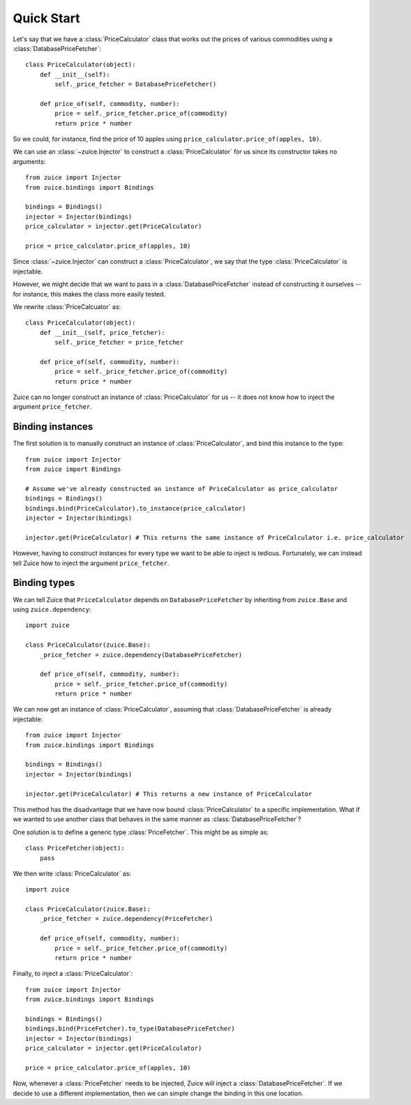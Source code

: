 Quick Start
===========

Let's say that we have a :class:`PriceCalculator` class that works out the prices
of various commodities using a :class:`DatabasePriceFetcher`::

    class PriceCalculator(object):
        def __init__(self):
            self._price_fetcher = DatabasePriceFetcher()
    
        def price_of(self, commodity, number):
            price = self._price_fetcher.price_of(commodity)
            return price * number
            
So we could, for instance, find the price of 10 apples using 
``price_calculator.price_of(apples, 10)``.

We can use an :class:`~zuice.Injector` to construct a :class:`PriceCalculator`
for us since its constructor takes no arguments::

    from zuice import Injector
    from zuice.bindings import Bindings

    bindings = Bindings()
    injector = Injector(bindings)
    price_calculator = injector.get(PriceCalculator)
    
    price = price_calculator.price_of(apples, 10)

Since :class:`~zuice.Injector` can construct a :class:`PriceCalculator`, we
say that the type :class:`PriceCalculator` is injectable.

However, we might decide that we want to pass in a :class:`DatabasePriceFetcher` instead
of constructing it ourselves -- for instance, this makes the class more easily
tested.

We rewrite :class:`PriceCalcuator` as::

    class PriceCalculator(object):
        def __init__(self, price_fetcher):
            self._price_fetcher = price_fetcher
    
        def price_of(self, commodity, number):
            price = self._price_fetcher.price_of(commodity)
            return price * number

Zuice can no longer construct an instance of :class:`PriceCalculator` for us
-- it does not know how to inject the argument ``price_fetcher``.

Binding instances
^^^^^^^^^^^^^^^^^

The first solution is to manually construct an instance of :class:`PriceCalculator`,
and bind this instance to the type::

    from zuice import Injector
    from zuice import Bindings

    # Assume we've already constructed an instance of PriceCalculator as price_calculator
    bindings = Bindings()
    bindings.bind(PriceCalculator).to_instance(price_calculator)
    injector = Injector(bindings)
    
    injector.get(PriceCalculator) # This returns the same instance of PriceCalculator i.e. price_calculator
    
However, having to construct instances for every type we want to be able to
inject is tedious. Fortunately, we can instead tell Zuice how to inject the
argument ``price_fetcher``.

Binding types
^^^^^^^^^^^^^

We can tell Zuice that ``PriceCalculator`` depends on ``DatabasePriceFetcher``
by inheriting from ``zuice.Base`` and using ``zuice.dependency``::

    import zuice

    class PriceCalculator(zuice.Base):
        _price_fetcher = zuice.dependency(DatabasePriceFetcher)
    
        def price_of(self, commodity, number):
            price = self._price_fetcher.price_of(commodity)
            return price * number

We can now get an instance of :class:`PriceCalculator`,
assuming that :class:`DatabasePriceFetcher` is already injectable::

    from zuice import Injector
    from zuice.bindings import Bindings

    bindings = Bindings()
    injector = Injector(bindings)
    
    injector.get(PriceCalculator) # This returns a new instance of PriceCalculator
    
This method has the disadvantage that we have now bound :class:`PriceCalculator`
to a specific implementation. What if we wanted to use another class that
behaves in the same manner as :class:`DatabasePriceFetcher`?

One solution is to define a generic type :class:`PriceFetcher`. This might be
as simple as::

    class PriceFetcher(object):
        pass

We then write :class:`PriceCalculator` as::

    import zuice

    class PriceCalculator(zuice.Base):
        _price_fetcher = zuice.dependency(PriceFetcher)
    
        def price_of(self, commodity, number):
            price = self._price_fetcher.price_of(commodity)
            return price * number
    
Finally, to inject a :class:`PriceCalculator`::

    from zuice import Injector
    from zuice.bindings import Bindings

    bindings = Bindings()
    bindings.bind(PriceFetcher).to_type(DatabasePriceFetcher)
    injector = Injector(bindings)
    price_calculator = injector.get(PriceCalculator)
    
    price = price_calculator.price_of(apples, 10)

Now, whenever a :class:`PriceFetcher` needs to be injected, Zuice will inject a
:class:`DatabasePriceFetcher`. If we decide to use a different implementation,
then we can simple change the binding in this one location.
